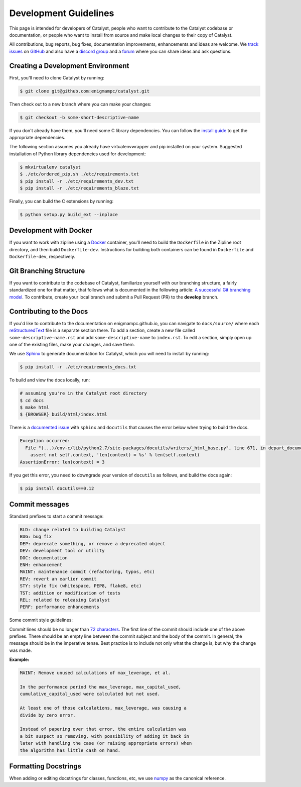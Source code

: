 Development Guidelines
======================
This page is intended for developers of Catalyst, people who want to contribute
to the Catalyst codebase or documentation, or people who want to install from
source and make local changes to their copy of Catalyst.

All contributions, bug reports, bug fixes, documentation improvements,
enhancements and ideas are welcome.
We `track issues <https://github.com/enigmampc/catalyst/issues>`_ on
`GitHub <https://github.com/enigmampc/catalyst>`_ and also have a
`discord group <https://discord.gg/SJK32GY>`_ and a
`forum <https://forum.catalystcrypto.io>`_ where you can share ideas and ask
questions.

Creating a Development Environment
----------------------------------

First, you'll need to clone Catalyst by running:

.. code-block:: bash

   $ git clone git@github.com:enigmampc/catalyst.git

Then check out to a new branch where you can make your changes:

.. code-block:: bash
		
   $ git checkout -b some-short-descriptive-name

If you don't already have them, you'll need some C library dependencies. You can follow the `install guide <install.html>`_ to get the appropriate dependencies.

The following section assumes you already have virtualenvwrapper and pip installed on your system. Suggested installation of Python library dependencies used for development:

.. code-block:: bash

   $ mkvirtualenv catalyst
   $ ./etc/ordered_pip.sh ./etc/requirements.txt
   $ pip install -r ./etc/requirements_dev.txt
   $ pip install -r ./etc/requirements_blaze.txt 

Finally, you can build the C extensions by running:

.. code-block:: bash

   $ python setup.py build_ext --inplace

Development with Docker
-----------------------

If you want to work with zipline using a `Docker`__ container, you'll need to 
build the ``Dockerfile`` in the Zipline root directory, and then build 
``Dockerfile-dev``. Instructions for building both containers can be found in 
``Dockerfile`` and ``Dockerfile-dev``, respectively.

__ https://docs.docker.com/get-started/
   
Git Branching Structure
-----------------------

If you want to contribute to the codebase of Catalyst, familiarize yourself with our branching structure, a fairly standardized one for that matter, that follows what is documented in the following article: `A successful Git branching model <http://nvie.com/posts/a-successful-git-branching-model/>`_. To contribute, create your local branch and submit a Pull Request (PR) to the **develop** branch.

.. image:: https://camo.githubusercontent.com/9bde6fb64a9542a572e0e2017cbb58d9d2c440ac/687474703a2f2f6e7669652e636f6d2f696d672f6769742d6d6f64656c4032782e706e67

Contributing to the Docs
------------------------

If you'd like to contribute to the documentation on enigmampc.github.io, you can navigate to ``docs/source/`` where each `reStructuredText <https://en.wikipedia.org/wiki/ReStructuredText>`_ file is a separate section there. To add a section, create a new file called ``some-descriptive-name.rst`` and add ``some-descriptive-name`` to ``index.rst``. To edit a section, simply open up one of the existing files, make your changes, and save them.

We use `Sphinx <http://www.sphinx-doc.org/en/stable/>`_ to generate documentation for Catalyst, which you will need to install by running:

.. code-block:: bash

   $ pip install -r ./etc/requirements_docs.txt

To build and view the docs locally, run:

.. code-block:: bash

   # assuming you're in the Catalyst root directory
   $ cd docs
   $ make html
   $ {BROWSER} build/html/index.html


There is a `documented issue <https://github.com/sphinx-doc/sphinx/issues/3212>`_ 
with ``sphinx`` and ``docutils`` that causes the error below when trying to build 
the docs.

.. code-block:: text

   Exception occurred:
     File "(...)/env-c/lib/python2.7/site-packages/docutils/writers/_html_base.py", line 671, in depart_document
       assert not self.context, 'len(context) = %s' % len(self.context)
   AssertionError: len(context) = 3

If you get this error, you need to downgrade your version of ``docutils`` as 
follows, and build the docs again:

.. code-block:: bash

   $ pip install docutils==0.12


Commit messages
---------------

Standard prefixes to start a commit message:

.. code-block:: text

   BLD: change related to building Catalyst
   BUG: bug fix
   DEP: deprecate something, or remove a deprecated object
   DEV: development tool or utility
   DOC: documentation
   ENH: enhancement
   MAINT: maintenance commit (refactoring, typos, etc)
   REV: revert an earlier commit
   STY: style fix (whitespace, PEP8, flake8, etc)
   TST: addition or modification of tests
   REL: related to releasing Catalyst
   PERF: performance enhancements


Some commit style guidelines:

Commit lines should be no longer than `72 characters <https://git-scm.com/book/en/v2/Distributed-Git-Contributing-to-a-Project>`_. The first line of the commit should include one of the above prefixes. There should be an empty line between the commit subject and the body of the commit. In general, the message should be in the imperative tense. Best practice is to include not only what the change is, but why the change was made.

**Example:**

.. code-block:: text

   MAINT: Remove unused calculations of max_leverage, et al.

   In the performance period the max_leverage, max_capital_used,
   cumulative_capital_used were calculated but not used.

   At least one of those calculations, max_leverage, was causing a
   divide by zero error.
   
   Instead of papering over that error, the entire calculation was
   a bit suspect so removing, with possibility of adding it back in
   later with handling the case (or raising appropriate errors) when
   the algorithm has little cash on hand.


Formatting Docstrings
---------------------

When adding or editing docstrings for classes, functions, etc, we use `numpy <https://github.com/numpy/numpy/blob/master/doc/HOWTO_DOCUMENT.rst.txt>`_ as the canonical reference.


